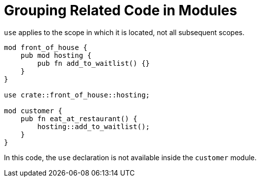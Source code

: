= Grouping Related Code in Modules
:source-highlighter: highlight.js

`use` applies to the scope in which it is located, not all subsequent 
scopes.

[source,rust]
----
mod front_of_house {
    pub mod hosting {
        pub fn add_to_waitlist() {}
    }
}

use crate::front_of_house::hosting;

mod customer {
    pub fn eat_at_restaurant() {
        hosting::add_to_waitlist();
    }
}
----

In this code, the `use` declaration is not available inside the
`customer` module.